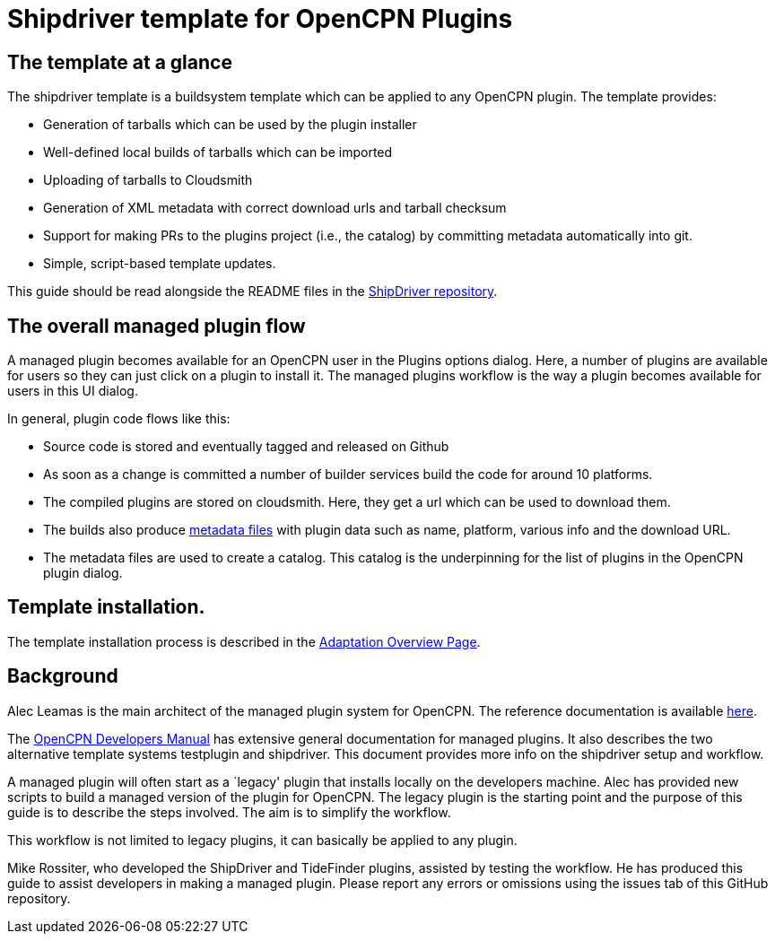 = Shipdriver template for OpenCPN Plugins

:toc: right
:experimental:

==  The template at a glance

The shipdriver template is a buildsystem template which can be
applied to any OpenCPN plugin. The template provides:

* Generation of tarballs which can be used by the plugin installer
* Well-defined local builds of tarballs which can be imported
* Uploading of tarballs to Cloudsmith
* Generation of XML metadata with correct download urls and tarball checksum
* Support for making PRs to the plugins project (i.e., the catalog) by
  committing metadata automatically into git.
* Simple, script-based template updates.

This guide should be read alongside the README files in the
https://github.com/Rasbats/ShipDriver_pi[ShipDriver repository].

== The overall managed plugin flow

A managed plugin becomes available for an OpenCPN user in the Plugins
options dialog. Here, a number of plugins are available for users so
they can just click on a plugin to install it. The managed plugins workflow
is the way a plugin becomes available for users in this UI dialog.

In general, plugin code flows like this:

* Source code is stored and eventually tagged and released on Github
* As soon as a change is committed a number of builder services build
  the code for around 10 platforms.
* The compiled plugins are stored on cloudsmith. Here, they get a url
  which can be used to download them.
* The builds also produce xref:Metadata-Flow.adoc[metadata files] with
  plugin data such as name, platform, various info and the download URL.
* The metadata files are used to create a catalog. This catalog is the
  underpinning for the list of plugins in the OpenCPN plugin dialog.

== Template installation.

The template installation process is described in the
xref:Overview.adoc[Adaptation Overview Page].

== Background

Alec Leamas is the main architect of the managed plugin system for
OpenCPN. The reference documentation is available 
https://github.com/leamas/OpenCPN/wiki[here].

The xref:ocpn-dev-manual::/pm-overview-deployment.adoc[
OpenCPN Developers Manual] has extensive general documentation for
managed plugins. It also describes the two alternative template systems
testplugin and shipdriver. This document provides more info on the
shipdriver setup and workflow. 

A managed plugin will often start as a `legacy' plugin that
installs locally on the developers machine. Alec has provided new
scripts to build a managed version of the plugin for OpenCPN. The
legacy plugin is the starting point and the purpose of this guide is
to describe the steps involved. The aim is to simplify the workflow.

This workflow is not limited to legacy plugins, it can basically be
applied to any plugin.

Mike Rossiter, who developed the ShipDriver and TideFinder plugins,
assisted by testing the workflow. He has produced this guide to assist
developers in making a managed plugin. Please report any errors or
omissions using the issues tab of this GitHub repository.
